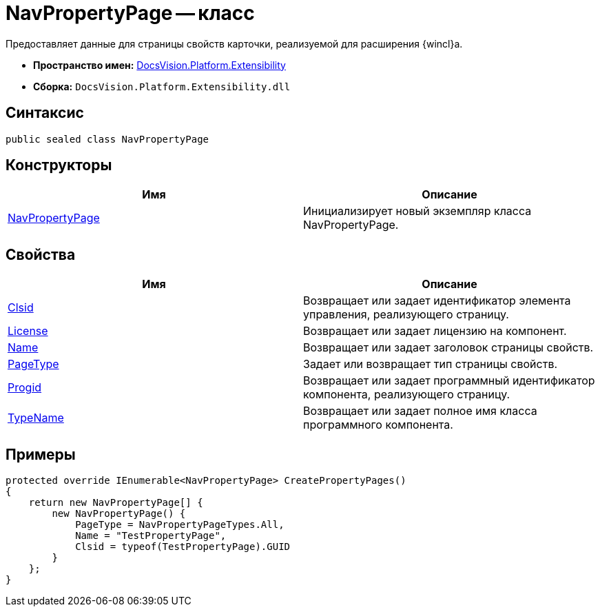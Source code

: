 = NavPropertyPage -- класс

Предоставляет данные для страницы свойств карточки, реализуемой для расширения {wincl}а.

* *Пространство имен:* xref:api/DocsVision/Platform/Extensibility/Extensibility_NS.adoc[DocsVision.Platform.Extensibility]
* *Сборка:* `DocsVision.Platform.Extensibility.dll`

== Синтаксис

[source,csharp]
----
public sealed class NavPropertyPage
----

== Конструкторы

[cols=",",options="header"]
|===
|Имя |Описание
|xref:api/DocsVision/Platform/Extensibility/NavPropertyPage_CT.adoc[NavPropertyPage] |Инициализирует новый экземпляр класса NavPropertyPage.
|===

== Свойства

[cols=",",options="header"]
|===
|Имя |Описание
|xref:api/DocsVision/Platform/Extensibility/NavPropertyPage.Clsid_PR.adoc[Clsid] |Возвращает или задает идентификатор элемента управления, реализующего страницу.
|xref:api/DocsVision/Platform/Extensibility/NavPropertyPage.License_PR.adoc[License] |Возвращает или задает лицензию на компонент.
|xref:api/DocsVision/Platform/Extensibility/NavPropertyPage.Name_PR.adoc[Name] |Возвращает или задает заголовок страницы свойств.
|xref:api/DocsVision/Platform/Extensibility/NavPropertyPage.PageType_PR.adoc[PageType] |Задает или возвращает тип страницы свойств.
|xref:api/DocsVision/Platform/Extensibility/NavPropertyPage.Progid_PR.adoc[Progid] |Возвращает или задает программный идентификатор компонента, реализующего страницу.
|xref:api/DocsVision/Platform/Extensibility/NavPropertyPage.TypeName_PR.adoc[TypeName] |Возвращает или задает полное имя класса программного компонента.
|===

== Примеры

[source,csharp]
----
protected override IEnumerable<NavPropertyPage> CreatePropertyPages()
{
    return new NavPropertyPage[] {
        new NavPropertyPage() {
            PageType = NavPropertyPageTypes.All,
            Name = "TestPropertyPage",
            Clsid = typeof(TestPropertyPage).GUID
        }
    };
}
----
